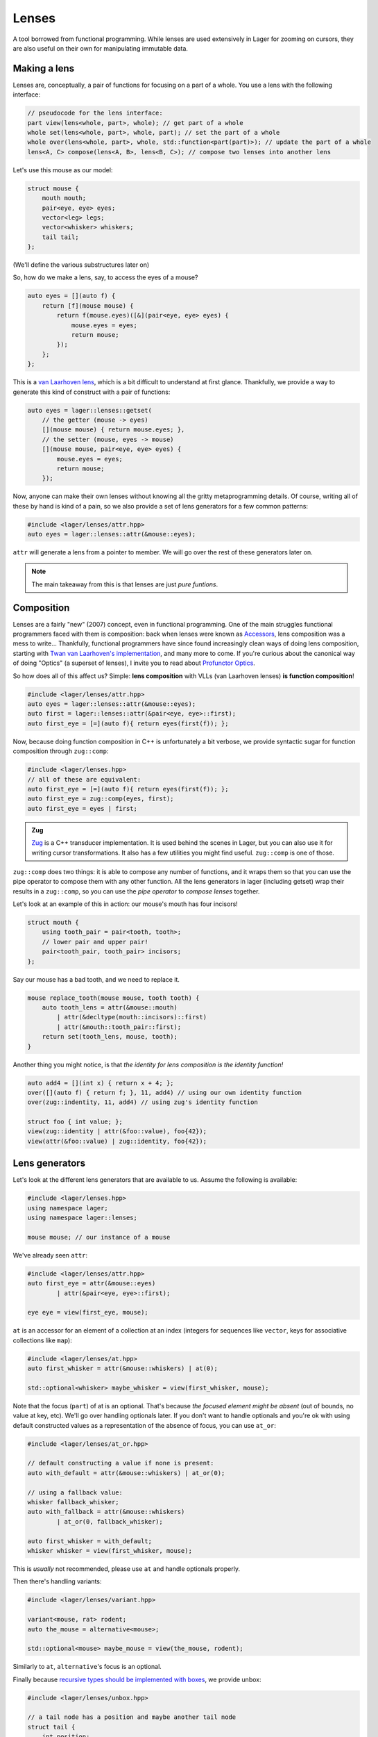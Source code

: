 .. _lenses:

Lenses
======

A tool borrowed from functional programming. While lenses are used
extensively in Lager for zooming on cursors, they are also useful on
their own for manipulating immutable data.

.. _making-a-lens:

Making a lens
-------------

Lenses are, conceptually, a pair of functions for focusing on a part
of a whole. You use a lens with the following interface:

.. code-block:: c++

   // pseudocode for the lens interface:
   part view(lens<whole, part>, whole); // get part of a whole
   whole set(lens<whole, part>, whole, part); // set the part of a whole
   whole over(lens<whole, part>, whole, std::function<part(part)>); // update the part of a whole
   lens<A, C> compose(lens<A, B>, lens<B, C>); // compose two lenses into another lens

Let's use this mouse as our model:

.. image:: _static/mouse.svg
   :width: 50%
   :align: center

.. code-block:: c++

   struct mouse {
       mouth mouth;
       pair<eye, eye> eyes;
       vector<leg> legs;
       vector<whisker> whiskers;
       tail tail;
   };

(We'll define the various substructures later on)

So, how do we make a lens, say, to access the eyes of a mouse?

.. code-block:: c++

   auto eyes = [](auto f) {
       return [f](mouse mouse) {
           return f(mouse.eyes)([&](pair<eye, eye> eyes) {
               mouse.eyes = eyes;
               return mouse;
           });
       };
   };

This is a `van Laarhoven lens`_, which is a bit difficult to
understand at first glance. Thankfully, we provide a way to generate
this kind of construct with a pair of functions:

.. code-block:: c++

   auto eyes = lager::lenses::getset(
       // the getter (mouse -> eyes)
       [](mouse mouse) { return mouse.eyes; },
       // the setter (mouse, eyes -> mouse)
       [](mouse mouse, pair<eye, eye> eyes) {
           mouse.eyes = eyes;
           return mouse;
       });

Now, anyone can make their own lenses without knowing all the gritty
metaprogramming details. Of course, writing all of these by hand is
kind of a pain, so we also provide a set of lens generators for a few
common patterns:

.. code-block:: c++

   #include <lager/lenses/attr.hpp>
   auto eyes = lager::lenses::attr(&mouse::eyes);

``attr`` will generate a lens from a pointer to member.
We will go over the rest of these generators later on.

.. admonition:: Note
   :class: note

   The main takeaway from this is that lenses are just
   *pure funtions*.

.. _van Laarhoven lens: https://www.twanvl.nl/blog/haskell/cps-functional-references

.. _composition:

Composition
-----------

Lenses are a fairly "new" (2007) concept, even in functional
programming. One of the main struggles functional programmers faced
with them is composition: back when lenses were known as `Accessors`_,
lens composition was a mess to write...
Thankfully, functional programmers have since found increasingly clean
ways of doing lens composition, starting with `Twan van Laarhoven's
implementation`__, and many more to come. If you're curious about the
canonical way of doing "Optics" (a superset of lenses), I invite you
to read about `Profunctor Optics`_.

__ `van Laarhoven lens`_

So how does all of this affect us? Simple: **lens composition** with
VLLs (van Laarhoven lenses) **is function composition**!

.. code-block:: c++

   #include <lager/lenses/attr.hpp>
   auto eyes = lager::lenses::attr(&mouse::eyes);
   auto first = lager::lenses::attr(&pair<eye, eye>::first);
   auto first_eye = [=](auto f){ return eyes(first(f)); };

Now, because doing function composition in C++ is unfortunately
a bit verbose, we provide syntactic sugar for function composition
through ``zug::comp``:

.. code-block:: c++

   #include <lager/lenses.hpp>
   // all of these are equivalent:
   auto first_eye = [=](auto f){ return eyes(first(f)); };
   auto first_eye = zug::comp(eyes, first);
   auto first_eye = eyes | first;

.. admonition:: Zug

   `Zug`_ is a C++ transducer implementation. It is used behind the
   scenes in Lager, but you can also use it for writing cursor
   transformations. It also has a few utilities you might find useful.
   ``zug::comp`` is one of those.
   

``zug::comp`` does two things: it is able to compose any number of
functions, and it wraps them so that you can use the pipe operator to
compose them with any other function. All the lens generators in lager
(including getset) wrap their results in a ``zug::comp``, so you can
use the *pipe operator* to *compose lenses* together.

Let's look at an example of this in action:
our mouse's mouth has four incisors!

.. code-block:: c++

   struct mouth {
       using tooth_pair = pair<tooth, tooth>;
       // lower pair and upper pair!
       pair<tooth_pair, tooth_pair> incisors;
   };

Say our mouse has a bad tooth, and we need to replace it.

.. code-block:: c++

   mouse replace_tooth(mouse mouse, tooth tooth) {
       auto tooth_lens = attr(&mouse::mouth)
           | attr(&decltype(mouth::incisors)::first)
           | attr(&mouth::tooth_pair::first);
       return set(tooth_lens, mouse, tooth);
   }

Another thing you might notice, is that *the identity for lens
composition is the identity function!*

.. code-block:: c++

   auto add4 = [](int x) { return x + 4; };
   over([](auto f) { return f; }, 11, add4) // using our own identity function
   over(zug::indentity, 11, add4) // using zug's identity function
    
   struct foo { int value; };
   view(zug::identity | attr(&foo::value), foo{42});
   view(attr(&foo::value) | zug::identity, foo{42});

.. _zug: https://sinusoid.es/zug/
.. _accessors: http://web.archive.org/web/20071023064034/http://luqui.org/blog/archives/2007/08/05/haskell-state-accessors-second-attempt-composability/
.. _profunctor optics: https://www.cs.ox.ac.uk/people/jeremy.gibbons/publications/poptics.pdf

.. _lens-generators:

Lens generators
---------------

Let's look at the different lens generators that are available to us.
Assume the following is available:

.. code-block:: c++

   #include <lager/lenses.hpp>
   using namespace lager;
   using namespace lager::lenses;
   
   mouse mouse; // our instance of a mouse

We've already seen ``attr``:

.. code-block:: c++

   #include <lager/lenses/attr.hpp>
   auto first_eye = attr(&mouse::eyes)
           | attr(&pair<eye, eye>::first);
   
   eye eye = view(first_eye, mouse);

``at`` is an accessor for an element of a collection at an index
(integers for sequences like ``vector``, keys for associative
collections like ``map``):

.. code-block:: c++

   #include <lager/lenses/at.hpp>
   auto first_whisker = attr(&mouse::whiskers) | at(0);
   
   std::optional<whisker> maybe_whisker = view(first_whisker, mouse);

Note that the focus (``part``) of at is an optional. That's because
*the focused element might be absent* (out of bounds, no value at key,
etc). We'll go over handling optionals later. If you don't want to
handle optionals and you're ok with using default constructed values
as a representation of the absence of focus, you can use ``at_or``:

.. code-block:: c++

   #include <lager/lenses/at_or.hpp>
 
   // default constructing a value if none is present:
   auto with_default = attr(&mouse::whiskers) | at_or(0);
    
   // using a fallback value:
   whisker fallback_whisker;
   auto with_fallback = attr(&mouse::whiskers)
           | at_or(0, fallback_whisker);
    
   auto first_whisker = with_default;
   whisker whisker = view(first_whisker, mouse);

This is *usually* not recommended, please use ``at`` and handle
optionals properly.

Then there's handling variants:

.. code-block:: c++

   #include <lager/lenses/variant.hpp>
    
   variant<mouse, rat> rodent;
   auto the_mouse = alternative<mouse>;
    
   std::optional<mouse> maybe_mouse = view(the_mouse, rodent);

Similarly to ``at``, ``alternative``'s focus is an optional.

Finally because `recursive types should be implemented with boxes
<https://sinusoid.es/immer/containers.html#box>`_, we provide unbox:

.. code-block:: c++

   #include <lager/lenses/unbox.hpp>
    
   // a tail node has a position and maybe another tail node
   struct tail {
       int position;
       box<optional<tail>> tail;
   };
    
   auto tail = attr(&mouse::tail)
           | attr(&tail::tail)
           | unbox;
    
   std::optional<tail> maybe_tail = view(tail, mouse);

Note that tail really should be of type ``optional<box<tail>>``, but
for that we'd need to handle composing with optionals.

.. _handling-optionals:

Handling optionals
------------------

So many optionals everywhere! How do we compose lenses that focus on
optionals?

This is the part that gets slightly tricky: you can't compose a lens
that focuses on an optional with a lens that expects a value. But you
can *turn a lens that expects a value into a lens that expects an
optional!*

We provide three ways of doing this. Assume the following is
available:

.. code-block:: c++

   #include <lager/lenses.hpp>
   #include <lager/lenses/optional.hpp>
   #include <lager/lenses/at.hpp>
   #include <lager/lenses/attr.hpp>
   using namespace lager;
   using namespace lager::lenses;
    
   struct mouse; // from earlier
   struct digit { int position; };
   struct leg {
       int position;
       vector<digit> digits;
   };
    
   mouse mouse; // our instance of a mouse

The first one is ``map_opt``:

.. code-block:: c++

   auto leg_position = attr(&leg::position);
   auto first = at(0);
   auto first_leg_position = attr(&mouse::legs) // vector<leg>
           | first                            // optional<leg>
           | map_opt(leg_position);            // optional<int>
    
   std::optional<int> position = view(first_leg_position, mouse);

``map_opt`` turned our ``lens<leg, int>`` into a
``lens<optional<leg>, optional<int>>``. This is one way to lift
lenses to handle optionals.

Now, what happens if we try to do the same thing to get the first
``digit`` of the first ``leg``?

.. code-block:: c++

   auto digits = attr(&leg::digits);
   auto first = at(0);
   auto first_digit = attr(&mouse::legs) // vector<leg>
           | first                      // optional<leg>
           | map_opt(digits)            // optional<vector<digit>>
           | map_opt(first);            // optional<optional<digit>>
    
   std::optional<std::optional<digit>> digit = view(first_digit, mouse);

Oh no. We got an optional of optional, which is not what we wanted.
We wanted to turn our ``lens<vector<digit>, optional<digit>>`` into a
``lens<optional<vector<digit>>, optional<digit>>``.

For this, we have ``bind_opt``:

.. code-block:: c++

   auto first_digit = attr(&mouse::legs) // vector<leg>
           | first                      // optional<leg>
           | map_opt(digits)            // optional<vector<digit>>
           | bind_opt(first);           // optional<digit>
    
   std::optional<digit> digit = view(first_digit, mouse);

Note that you can lift composed lenses too!

.. code-block:: c++

   auto first_digit = attr(&mouse::legs) // vector<leg>
           | first                      // optional<leg>
           | bind_opt(digits | first);  // optional<digit>

``bind_opt`` collapses two levels of optional into one, much like the
monadic bind of the `Maybe Monad`_ (don't think too much about it).

For convenience, we also provide ``with_opt``, which will
automatically attempt to collapse two levels of optionals if it finds
any:

.. code-block:: c++

   auto first_digit = attr(&mouse::legs) // vector<leg>
           | first                      // optional<leg>
           | with_opt(digits | first);  // optional<digit>
   std::optional<digit> digit = view(first_digit, mouse);
    
   auto first_leg_position = attr(&mouse::legs) // vector<leg>
           | first                            // optional<leg>
           | with_opt(leg_position);           // optional<int>
   std::optional<int> position = view(first_leg_position, mouse);

This should be safe to use, but be weary of using it with models that
have optionals as legitimate values. Using the less ambiguous
``map_opt`` and ``bind_opt`` is preffered.

Of course, we also provide a lens for falling back to either a
default constructed value or a fallback value with ``value_or`` and
``or_default``:

.. code-block:: c++

   auto first_leg_position = attr(&mouse::legs) // vector<leg>
           | first                            // optional<leg>
           | map_opt(leg_position);            // optional<int>
    
   auto with_default = first_leg_position | or_default; // default constructed
   // auto with_default = first_leg_position | value_or(); // equivalent
   auto with_fallback = first_leg_position | value_or(-1); // fallback to -1
 
   int position = view(with_fallback, mouse);


.. _maybe monad: https://en.wikipedia.org/wiki/Monad_(functional_programming)

.. _dynamic-lenses:

Dynamic lenses
--------------

You've probably noticed that all of our lenses have the type ``auto``
in the previous examples. This is because VLLs rely on *compile-time
type information* to implement ``view``, ``set`` and ``over``, and the
resulting types are somewhat cryptic... This is fine for composing
lenses at compile time, but here's the catch:

.. code-block:: c++

   struct tail {
       int position;
       optional<box<tail>> tail;
   };
    
   auto tail = attr(&tail::tail) | value_or() | unbox;
   auto position = attr(&tail::position);
    
   auto lens1 = tail | position;        // lens<tail, int>
   auto lens2 = tail | tail | position; // lens<tail, int>
    
   static_assert(std::is_same_v<decltype(lens1), decltype(lens2)>,
                 "Not the same types!");

This means that you can't have this kind of pattern:

.. code-block:: c++

   auto tail_position_at(int index) {
       auto result_lens = position;
       while(index-- > 0) {
           result_lens = tail | result_lens; // won't compile, the type changed!
       }
       return result_lens;
   }

We need a way to store ``lens1`` and ``lens2`` in the same type,
because they satisfy the same interface that we defined in
`Making a lens`_ (they are both, conceptually, ``lens<tail, int>``).

This is where *type erasure* comes in:

.. code-block:: c++

   #include <lager/lens.hpp> // type erased lenses
    
   lens<tail, int> tail_position_at(int index) {
       lens<tail, int> result_lens = position;
       while (index-- > 0) {
           result_lens = tail | result_lens; // this works now
       }
       return result_lens;
   }

The ``<lager/lens.hpp>`` header provides a type erased lens for this
very purpose. This is achieved through the same technique used for
implementing ``std::function``.

.. admonition:: Virtual dispatch overhead
   :class: warning

   Type erased lenses are less performant at runtime, because of
   virtual dispatch, and because we can't take advantage of a number
   of optimizations done by VLLs. For this reason, **do not use type
   erased lenses if you can express something equivalent at compile
   time**. (``std::function`` suffers from similar limitations, and as
   such follows the same recommendations)

Let's reimplement that last function one last time, with proper
handling of optionals this time:

.. code-block:: c++

   auto tail = attr(&tail::tail) | map_opt(unbox);
   auto position = attr(&tail::position) | force_opt;
    
   lens<tail, optional<int>> tail_position_at(int index) {
       lens<tail, optional<int>> result_lens = position;
       while (index-- > 0) {
           result_lens = tail | bind_opt(result_lens);
       }
       return result_lens;
   }

Notice that we introduced ``force_opt``. This is so that we can keep
the return type as ``lens<tail, optional<int>>``, even in the case of
a single node tail.

